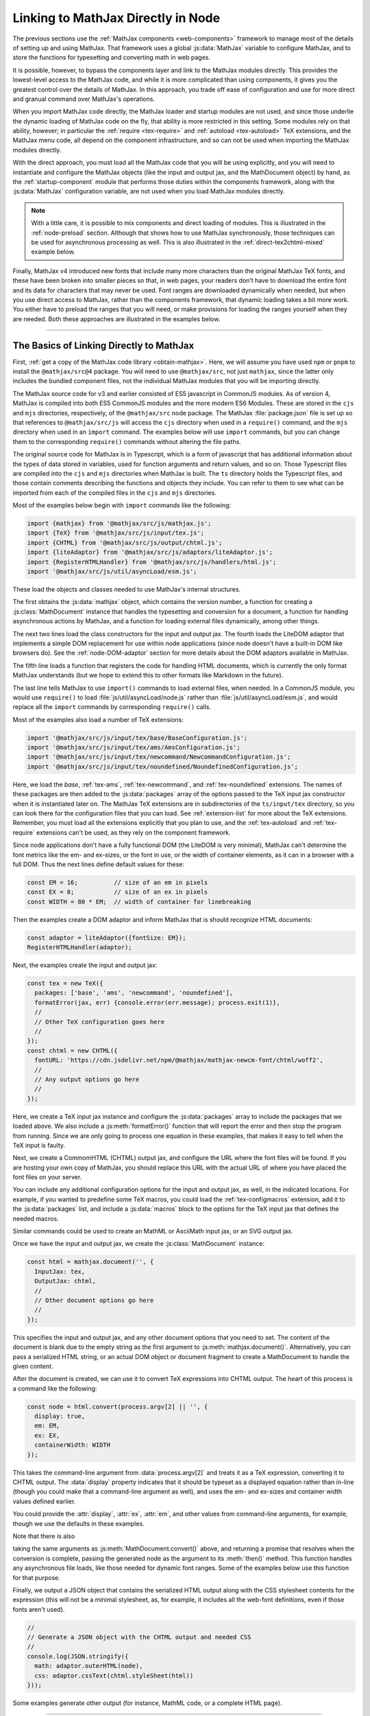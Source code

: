 .. _node-direct:

###################################
Linking to MathJax Directly in Node
###################################

The previous sections use the :ref:`MathJax components
<web-components>` framework to manage most of the details of setting
up and using MathJax.  That framework uses a global :js:data:`MathJax`
variable to configure MathJax, and to store the functions for
typesetting and converting math in web pages.

It is possible, however, to bypass the components layer and link to
the MathJax modules directly.  This provides the lowest-level access
to the MathJax code, and while it is more complicated than using
components, it gives you the greatest control over the details of
MathJax.  In this approach, you trade off ease of configuration and
use for more direct and granual command over MathJax's operations.

When you import MathJax code directly, the MathJax loader and startup
modules are not used, and since those underlie the dynamic loading of
MathJax code on the fly, that ability is more restricted in this
setting.  Some modules rely on that ability, however; in particular the
:ref:`require <tex-require>` and :ref:`autoload <tex-autoload>` TeX
extensions, and the MathJax menu code, all depend on the component
infrastructure, and so can not be used when importing the MathJax
modules directly.

With the direct approach, you must load all the MathJax code that you
will be using explicitly, and you will need to instantiate and
configure the MathJax objects (like the input and output jax, and the
MathDocument object) by hand, as the :ref:`startup-component` module
that performs those duties within the components framework, along with
the :js:data:`MathJax` configuration variable, are not used when
you load MathJax modules directly.

.. note::

   With a little care, it is possible to mix components and direct
   loading of modules.  This is illustrated in the :ref:`node-preload`
   section.  Although that shows how to use MathJax synchronously,
   those techniques can be used for asynchronous processing as well.
   This is also illustrated in the :ref:`direct-tex2chtml-mixed`
   example below.

Finally, MathJax v4 introduced new fonts that include many more
characters than the original MathJax TeX fonts, and these have been
broken into smaller pieces so that, in web pages, your readers don’t
have to download the entire font and its data for characters that may
never be used.  Font ranges are downloaded dynamically when needed,
but when you use direct access to MathJax, rather than the components
framework, that dynamic loading takes a bit more work.  You either
have to preload the ranges that you will need, or make provisions for
loading the ranges yourself when they are needed.  Both these
approaches are illustrated in the examples below.


-----

.. _direct-basics:

The Basics of Linking Directly to MathJax
=========================================

First, :ref:`get a copy of the MathJax code library <obtain-mathjax>`.
Here, we will assume you have used ``npm`` or ``pnpm`` to install the
``@mathjax/src@4`` package.  You will need to use ``@mathjax/src``,
not just ``mathjax``, since the latter only includes the bundled
component files, not the individual MathJax modules that you will be
importing directly.

The MathJax source code for v3 and earlier consisted of ES5 javascript
in CommonJS modules.  As of version 4, MathJax is compiled into both
ES5 CommonJS modules and the more modern ES6 Modules.  These are
stored in the ``cjs`` and ``mjs`` directories, respectively, of the
``@mathjax/src`` node package.  The MathJax :file:`package.json` file
is set up so that references to ``@mathjax/src/js`` will access the
``cjs`` directory when used in a ``require()`` command, and the
``mjs`` directory when used in an ``import`` command.  The examples
below will use ``import`` commands, but you can change them to the
corresponding ``require()`` commands without altering the file paths.

The original source code for MathJax is in Typescript, which is a form
of javascript that has additional information about the types of data
stored in variables, used for function arguments and return values,
and so on.  Those Typescript files are compiled into the ``cjs`` and
``mjs`` directories when MathJax is built.  The ``ts`` directory holds
the Typescript files, and those contain comments describing the
functions and objects they include.  You can refer to them to see
what can be imported from each of the compiled files in the ``cjs``
and ``mjs`` directories.

Most of the examples below begin with ``import`` commands like the
following:

.. code-block:: javascript

   import {mathjax} from '@mathjax/src/js/mathjax.js';
   import {TeX} from '@mathjax/src/js/input/tex.js';
   import {CHTML} from '@mathjax/src/js/output/chtml.js';
   import {liteAdaptor} from '@mathjax/src/js/adaptors/liteAdaptor.js';
   import {RegisterHTMLHandler} from '@mathjax/src/js/handlers/html.js';
   import '@mathjax/src/js/util/asyncLoad/esm.js';

These load the objects and classes needed to use MathJax's internal
structures.

The first obtains the :js:data:`mathjax` object, which
contains the version number, a function for creating a
:js:class:`MathDocument` instance that handles the typesetting and
conversion for a document, a function for handling asynchronous
actions by MathJax, and a function for loading external files
dynamically, among other things.

The next two lines load the class constructors for the input and
output jax. The fourth loads the LiteDOM adaptor that implements a
simple DOM replacement for use within node applications (since node
doesn't have a built-in DOM like browsers do).  See the
:ref:`node-DOM-adaptor` section for more details about the DOM
adaptors available in MathJax.

The fifth line loads a function that registers the code for handling
HTML documents, which is currently the only format MathJax understands
(but we hope to extend this to other formats like Markdown in the
future).

The last line tells MathJax to use ``import()`` commands to load
external files, when needed.  In a CommonJS module, you would use
``require()`` to load :file:`js/util/asyncLoad/node.js` rather than
:file:`js/util/asyncLoad/esm.js`, and would replace all the ``import``
commands by corresponding ``require()`` calls.

Most of the examples also load a number of TeX extensions:

.. code-block:: javascript

   import '@mathjax/src/js/input/tex/base/BaseConfiguration.js';
   import '@mathjax/src/js/input/tex/ams/AmsConfiguration.js';
   import '@mathjax/src/js/input/tex/newcommand/NewcommandConfiguration.js';
   import '@mathjax/src/js/input/tex/noundefined/NoundefinedConfiguration.js';

Here, we load the `base`, :ref:`tex-ams`, :ref:`tex-newcommand`, and
:ref:`tex-noundefined` extensions.  The names of these packages are
then added to the :js:data:`packages` array of the options passed to
the TeX input jax constructor when it is instantiated later on.  The
MathJax TeX extensions are in subdirectories of the ``ts/input/tex``
directory, so you can look there for the configuration files that you
can load.  See :ref:`extension-list` for more about the TeX
extensions.  Remember, you must load all the extensions explicitly
that you plan to use, and the :ref:`tex-autoload` and
:ref:`tex-require` extensions can't be used, as they rely on the
component framework.

Since node applications don't have a fully functional DOM (the LiteDOM
is very minimal), MathJax can't determine the font metrics like the
em- and ex-sizes, or the font in use, or the width of container
elements, as it can in a browser with a full DOM.  Thus the next lines
define default values for these:

.. code-block:: javascript

   const EM = 16;          // size of an em in pixels
   const EX = 8;           // size of an ex in pixels
   const WIDTH = 80 * EM;  // width of container for linebreaking

Then the examples create a DOM adaptor and inform MathJax that is
should recognize HTML documents:

.. code-block:: javascript

   const adaptor = liteAdaptor({fontSize: EM});
   RegisterHTMLHandler(adaptor);

Next, the examples create the input and output jax:

.. code-block:: javascript

   const tex = new TeX({
     packages: ['base', 'ams', 'newcommand', 'noundefined'],
     formatError(jax, err) {console.error(err.message); process.exit(1)},
     //
     // Other TeX configuration goes here
     //
   });
   const chtml = new CHTML({
     fontURL: 'https://cdn.jsdelivr.net/npm/@mathjax/mathjax-newcm-font/chtml/woff2',
     //
     // Any output options go here
     //
   });

Here, we create a TeX input jax instance and configure the
:js:data:`packages` array to include the packages that we loaded
above.  We also include a :js:meth:`formatError()` function that will
report the error and then stop the program from running.  Since we are
only going to process one equation in these examples, that makes it
easy to tell when the TeX input is faulty.

Next, we create a CommomHTML (CHTML) output jax, and configure the URL
where the font files will be found.  If you are hosting your own copy
of MathJax, you should replace this URL with the actual URL of where
you have placed the font files on your server.

You can include any additional configuration options for the input and
output jax, as well, in the indicated locations.  For example, if you
wanted to predefine some TeX macros, you could load the
:ref:`tex-configmacros` extension, add it to the :js:data:`packages`
list, and include a :js:data:`macros` block to the options for the TeX
input jax that defines the needed macros.

Similar commands could be used to create an MathML or AsciiMath input
jax, or an SVG output jax.

Once we have the input and output jax, we create the
:js:class:`MathDocument` instance:

.. code-block:: javascript

   const html = mathjax.document('', {
     InputJax: tex,
     OutputJax: chtml,
     //
     // Other document options go here
     //
   });

This specifies the input and output jax, and any other document
options that you need to set.  The content of the document is blank
due to the empty string as the first argument to
:js:meth:`mathjax.document()`.  Alternatively, you can pass a
serialized HTML string, or an actual DOM object or document fragment
to create a MathDocument to handle the given content.

After the document is created, we can use it to convert TeX
expressions into CHTML output.  The heart of this process is a command
like the following:

.. code-block:: javascript

   const node = html.convert(process.argv[2] || '', {
     display: true,
     em: EM,
     ex: EX,
     containerWidth: WIDTH
   });

This takes the command-line argument from :data:`process.argv[2]`
and treats it as a TeX expression, converting it to CHTML output.
The :data:`display` property indicates that it should be typeset as a
displayed equation rather than in-line (though you could make that a
command-line argument as well), and uses the em- and ex-sizes and
container width values defined earlier.  

.. js:method:: MathDocument.convert(math, [options])

   :param string math:  The TeX, MathML, or AsciiMath expression to be
                        converted.
   :param OptionList options:  The options for the conversion.  These can include:

      * **format**: the format of the input being passed (``'TeX'``,
        ``'MathML'``, or ``'AsciiMath'``).  The default is the name of
        the first input jax of the MathDocument.

      * **display**: Whether this should be typeset in display style
        or in-line style. The default is ``true``.  For MathML input,
        this option is ignored, as the ``<math>`` tag's
        :attr:`display` attribute is used to specify the display style.

      * **end**: The process state at which the conversion should end.
        The default is :data:`STATE.LAST`, meaning all render actions
        should be performed.  The initial list of states is in the
        :file:`ts/core/Mathitem.ts` file, though other files can
        augment that list.

      * **em**: The em-size of the surrounding font in pixels.  The default is 16.

      * **ex**: The ex-size of the surrounding font in pixels.  The default is 8.

      * **containerWidth**: The width of the surrounding container
        element in pixels.  The default is ``null``, meaning we
        consider the container to be infinitely wide.

      * **scale**: The scaling factor to be applied to the output.  The default is 1.

      * **family**: The name of the surrounding font (for when
        ``mtext`` or ``merror`` use the surrounding font).  The
        default is an empty string.

   :returns: The DOM node containing the typeset version of the mathematics.

You could provide the :attr:`display`, :attr:`ex`, :attr:`em`, and
other values from command-line arguments, for example, though we use
the defaults in these examples.

Note that there is also

.. js:method:: MathDocument.convertPromise(math, [options])

taking the same arguments as :js:meth:`MathDocument.convert()` above,
and returning a promise that resolves when the conversion is complete,
passing the generated node as the argument to its :meth:`then()`
method.  This function handles any asynchronous file loads, like those
needed for dynamic font ranges.  Some of the examples below use this
function for that purpose.

Finally, we output a JSON object that contains the serialized HTML
output along with the CSS stylesheet contents for the expression (this
will not be a minimal stylesheet, as, for example, it includes all the
web-font definitions, even if those fonts aren't used).

.. code-block:: javascript

   //
   // Generate a JSON object with the CHTML output and needed CSS
   //
   console.log(JSON.stringify({
     math: adaptor.outerHTML(node),
     css: adaptor.cssText(chtml.styleSheet(html))
   }));

Some examples generate other output (for instance, MathML code, or a complete HTML page).

-----

The Examples
============

In the examples below, the highlighted lines are the ones that differ
from the explanations above, or from previous examples.

* :ref:`direct-tex2mml`
* :ref:`direct-tex2chtml`

  * :ref:`direct-text2chtml-remove`
  * :ref:`direct-text2chtml-promise`
  * :ref:`direct-tex2chtml-font`

* :ref:`direct-tex2chtml-mixed`
* :ref:`direct-tex2speech`
* :ref:`direct-tex2svg-page`

-----

.. _direct-tex2mml:

Converting TeX to MathML
========================

This example combines the ideas from the previous sections into a
complete example.  In this case, it converts a LaTeX expression into a
corresponding MathML one.

.. code-block:: javascript
   :linenos:
   :emphasize-lines: 8, 9, 49-53, 63, 66-69
   :caption: tex2mml.mjs

   //
   //  Load the modules needed for MathJax
   //
   import {mathjax} from '@mathjax/src/js/mathjax.js';
   import {TeX} from '@mathjax/src/js/input/tex.js';
   import {liteAdaptor} from '@mathjax/src/js/adaptors/liteAdaptor.js';
   import {RegisterHTMLHandler} from '@mathjax/src/js/handlers/html.js';
   import {SerializedMmlVisitor} from '@mathjax/src/js/core/MmlTree/SerializedMmlVisitor.js';
   import {STATE} from '@mathjax/src/js/core/MathItem.js';

   //
   // Import the needed TeX packages
   //
   import '@mathjax/src/js/input/tex/base/BaseConfiguration.js';
   import '@mathjax/src/js/input/tex/ams/AmsConfiguration.js';
   import '@mathjax/src/js/input/tex/newcommand/NewcommandConfiguration.js';
   import '@mathjax/src/js/input/tex/noundefined/NoundefinedConfiguration.js';

   //
   // The em and ex sizes and container width to use during the conversion
   //
   const EM = 16;          // size of an em in pixels
   const EX = 8;           // size of an ex in pixels
   const WIDTH = 80 * EM;  // width of container for linebreaking

   //
   // Create DOM adaptor and register it for HTML documents
   //
   const adaptor = liteAdaptor({fontSize: EM});
   RegisterHTMLHandler(adaptor);

   //
   // Create input jax and a (blank) document using it
   //
   const tex = new TeX({
     packages: ['base', 'ams', 'newcommand', 'noundefined'],
     formatError(jax, err) {console.error(err.message); process.exit(1)},
     //
     // Other TeX configuration goes here
     //
   });
   const html = mathjax.document('', {
     InputJax: tex,
     //
     // Other document options go here
     //
   });

   //
   //  Create a MathML serializer
   //
   const visitor = new SerializedMmlVisitor();
   const toMathML = (node => visitor.visitTree(node, html));

   //
   // Convert the math from the command line
   //
   const mml = html.convert(process.argv[2] || '', {
     display: true,
     em: EM,
     ex: EX,
     containerWidth: WIDTH,
     end: STATE.CONVERT         // stop after conversion to MathML
   });

   //
   // Output the resulting MathML
   //
   console.log(toMathML(mml));

Here, line 9 loads the :js:data:`STATE` variable that is used in line
63 to stop the conversion process after the LaTeX is compiled into the
internal MathML format.

Lines 49 through 53 create a MathML serializer using the
:js:class:`SerializedMmlVisitor` loaded in line 8.  This is used in
line 69 to convert the internal MathML to a string form for output.

Running this command as

.. code-block:: shell

   node tex2mml.mjs '\sqrt{1-x^2}'

produces

.. code-block:: xml

   <math xmlns="http://www.w3.org/1998/Math/MathML" data-latex="\sqrt{1-x^2}" display="block">
     <msqrt data-latex="\sqrt{1-x^2}">
       <mn data-latex="1">1</mn>
       <mo data-latex="-">&#x2212;</mo>
       <msup data-latex="x^2">
         <mi data-latex="x">x</mi>
         <mn data-latex="2">2</mn>
       </msup>
     </msqrt>
   </math>

Note that the MathML includes :attr:`data-latex` attributes indicating
the LaTeX that produced each node.  If you don't want those
attributes, you can add

.. code-block:: javascript
   :linenos:
   :lineno-start: 66

   //
   // Remove data-latex and data-latex-item attributes, if any.
   //
   mml.walkTree((node) => {
     const attributes = node.attributes;
     attributes.unset('data-latex');
     attributes.unset('data-latex-item');
   });

at line 66 just before the final output is produced.  With this
change, the output above becomes

.. code-block:: xml

   <math xmlns="http://www.w3.org/1998/Math/MathML" display="block">
     <msqrt>
       <mn>1</mn>
       <mo>&#x2212;</mo>
       <msup>
         <mi>x</mi>
         <mn>2</mn>
       </msup>
     </msqrt>
   </math>


-----

.. _direct-tex2chtml:

Converting TeX to CHTML
=======================

This example puts together all the code blocks from
:ref:`direct-basics` section in order to give an illustration of the
complete process.  The only new lines are 56 through 59, which cause
all the font data to be loaded before the conversion is performed,
thus avoiding the need to have to handle dynamically loaded font
ranges.

.. code-block:: javascript
   :linenos:
   :emphasize-lines: 56-59
   :caption: tex2chtml.mjs

   //
   //  Load the modules needed for MathJax
   //
   import {mathjax} from '@mathjax/src/js/mathjax.js';
   import {TeX} from '@mathjax/src/js/input/tex.js';
   import {CHTML} from '@mathjax/src/js/output/chtml.js';
   import {liteAdaptor} from '@mathjax/src/js/adaptors/liteAdaptor.js';
   import {RegisterHTMLHandler} from '@mathjax/src/js/handlers/html.js';
   import '@mathjax/src/js/util/asyncLoad/esm.js';

   //
   // Import the needed TeX packages
   //
   import '@mathjax/src/js/input/tex/base/BaseConfiguration.js';
   import '@mathjax/src/js/input/tex/ams/AmsConfiguration.js';
   import '@mathjax/src/js/input/tex/newcommand/NewcommandConfiguration.js';
   import '@mathjax/src/js/input/tex/noundefined/NoundefinedConfiguration.js';

   //
   // The em and ex sizes and container width to use during the conversion
   //
   const EM = 16;          // size of an em in pixels
   const EX = 8;           // size of an ex in pixels
   const WIDTH = 80 * EM;  // width of container for linebreaking

   //
   //  Create DOM adaptor and register it for HTML documents
   //
   const adaptor = liteAdaptor({fontSize: EM});
   RegisterHTMLHandler(adaptor);

   //
   //  Create input and output jax and a (blank) document using them
   //
   const tex = new TeX({
     packages: ['base', 'ams', 'newcommand', 'noundefined'],
     formatError(jax, err) {console.error(err.message); process.exit(1)},
     //
     // Other TeX configuration goes here
     //
   });
   const chtml = new CHTML({
     fontURL: 'https://cdn.jsdelivr.net/npm/@mathjax/mathjax-newcm-font/chtml/woff2',
     //
     // Any output options go here
     //
   });
   const html = mathjax.document('', {
     InputJax: tex,
     OutputJax: chtml,
     //
     // Other document options go here
     //
   });

   //
   // Load all the font data
   //
   await chtml.font.loadDynamicFiles();

   //
   // Typeset the math from the command line
   //
   const node = html.convert(process.argv[2] || '', {
     display: true,
     em: EM,
     ex: EX,
     containerWidth: WIDTH
   });

   //
   // Generate a JSON object with the CHTML output and needed CSS
   //
   console.log(JSON.stringify({
     math: adaptor.outerHTML(node),
     css: adaptor.cssText(chtml.styleSheet(html))
   }));


.. _direct-text2chtml-remove:

Removing LaTeX Attributes from CHTML
------------------------------------

In the :ref:`tex2mml <direct-tex2mml>` example above, we saw that the
internal MathML contains :attr:`data-latex` attributes that indicate
the LaTeX commands that produce each MathML node.  Those attributes
are retained in the CHTML output.  If you want to remove them, we can
use a similar idea to the one above, but since we don't have direct
access to the MathML representation in this case, we need to hook into
the MathJax rendering pipeline in order to remove the attributes before
the CHTML output is created.  That can be done by configuring a
:js:data:`renderAction` in the document options when the :data:`html`
document is created.  This is illustrated below, with changes from the
previous example highlighted.

.. code-block:: javascript
   :linenos:
   :emphasize-lines: 46-58
   :caption: tex2chtml-remove.mjs

   //
   //  Load the modules needed for MathJax
   //
   import {mathjax} from '@mathjax/src/js/mathjax.js';
   import {TeX} from '@mathjax/src/js/input/tex.js';
   import {CHTML} from '@mathjax/src/js/output/chtml.js';
   import {liteAdaptor} from '@mathjax/src/js/adaptors/liteAdaptor.js';
   import {RegisterHTMLHandler} from '@mathjax/src/js/handlers/html.js';
   import {STATE} from '@mathjax/src/js/core/MathItem.js';
   import '@mathjax/src/js/util/asyncLoad/esm.js';

   //
   // Import the needed TeX packages
   //
   import '@mathjax/src/js/input/tex/base/BaseConfiguration.js';
   import '@mathjax/src/js/input/tex/ams/AmsConfiguration.js';
   import '@mathjax/src/js/input/tex/newcommand/NewcommandConfiguration.js';
   import '@mathjax/src/js/input/tex/noundefined/NoundefinedConfiguration.js';

   //
   // The em and ex sizes and container width to use during the conversion
   //
   const EM = 16;          // size of an em in pixels
   const EX = 8;           // size of an ex in pixels
   const WIDTH = 80 * EM;  // width of container for linebreaking

   //
   //  Create DOM adaptor and register it for HTML documents
   //
   const adaptor = liteAdaptor({fontSize: EM});
   RegisterHTMLHandler(adaptor);

   //
   //  Create input and output jax and a (blank) document using them
   //
   const tex = new TeX({
     packages: ['base', 'ams', 'newcommand', 'noundefined'],
     formatError(jax, err) {console.error(err.message); process.exit(1)},
   });
   const chtml = new CHTML({
     fontURL: 'https://cdn.jsdelivr.net/npm/@mathjax/mathjax-newcm-font/chtml/woff2',
   });
   const html = mathjax.document('', {
     InputJax: tex,
     OutputJax: chtml,
     renderActions: {
       removeLatex: [
         STATE.CONVERT + 1,
         () => {},
         (math, doc) => {
           math.root.walkTree(node => {
             const attributes = node.attributes;
             attributes.unset('data-latex');
             attributes.unset('data-latex-item');
           });
         }
       ]
     },
   });

   //
   // Load all the font data
   //
   await chtml.font.loadDynamicFiles();

   //
   // Typeset the math from the command line
   //
   const node = html.convert(process.argv[2] || '', {
     display: true,
     em: EM,
     ex: EX,
     containerWidth: WIDTH
   });

   //
   // Generate a JSON object with the CHTML output and needed CSS
   //
   console.log(JSON.stringify({
     math: adaptor.outerHTML(node),
     css: adaptor.cssText(chtml.styleSheet(html))
   }));

Here, lines 46 through 58 define a render action called
``removeLatex`` that occurs right after the conversion to MathML
(indicated by the ``STATE.CONVERT + 1``), and that performs the
tree-walking on :data:`math.root`, which is the internal MathML
representation of the expression.  Since we are only calling
:meth:`html.convert()` rather than rendering an entire page with
:meth:`html.render()`, we don't need to provide a document-level
function for this action, and so use ``() => {}`` for that.

.. _direct-text2chtml-promise:

Loading Font Ranges Dynamically
-------------------------------

In these past two examples, we used
:meth:`chtml.font.loadDynamciFiles()` to load all the font data, so
that dynamic loading would not need to occur during the conversion
process.  The font data in MathJax version 4 is much more extensive
than in v3, due to the more expansive character coverage of the v4
fonts, so loading *all* the data can be time-consuming, especially
when most of the data will never be used.

Instead, we can let MathJax load the data as needed.  Because loading
the data is asynchronous, this requires that we handle the
asynchronous nature of those file loads during the conversion process.
This is done via the :js:func:`MathDocument.convertPromise()`
function, which returns a promise that is resolved when the conversion
process completes, after handlign any asynchronous font file loading.
The example below shows how to accomplish that.

.. code-block:: javascript
   :linenos:
   :emphasize-lines: 37, 50, 55, 63
   :caption: tex2chtml-promise.mjs

   //
   //  Load the modules needed for MathJax
   //
   import {mathjax} from '@mathjax/src/js/mathjax.js';
   import {TeX} from '@mathjax/src/js/input/tex.js';
   import {CHTML} from '@mathjax/src/js/output/chtml.js';
   import {liteAdaptor} from '@mathjax/src/js/adaptors/liteAdaptor.js';
   import {RegisterHTMLHandler} from '@mathjax/src/js/handlers/html.js';
   import '@mathjax/src/js/util/asyncLoad/esm.js';

   //
   // Import the needed TeX packages
   //
   import '@mathjax/src/js/input/tex/base/BaseConfiguration.js';
   import '@mathjax/src/js/input/tex/ams/AmsConfiguration.js';
   import '@mathjax/src/js/input/tex/newcommand/NewcommandConfiguration.js';
   import '@mathjax/src/js/input/tex/noundefined/NoundefinedConfiguration.js';

   //
   // The em and ex sizes and container width to use during the conversion
   //
   const EM = 16;          // size of an em in pixels
   const EX = 8;           // size of an ex in pixels
   const WIDTH = 80 * EM;  // width of container for linebreaking

   //
   //  Create DOM adaptor and register it for HTML documents
   //
   const adaptor = liteAdaptor({fontSize: EM});
   RegisterHTMLHandler(adaptor);

   //
   // Create input and output jax and a (blank) document using them
   //
   const tex = new TeX({
     packages: ['base', 'ams', 'newcommand', 'noundefined'],
     formatError(jax, err) {throw err},
   });
   const chtml = new CHTML({
     fontURL: 'https://cdn.jsdelivr.net/npm/@mathjax/mathjax-newcm-font/chtml/woff2',
   });
   const html = mathjax.document('', {
     InputJax: tex,
     OutputJax: chtml,
   });

   //
   // Typeset the math from the command line
   //
   html.convertPromise(process.argv[2] || '', {
     display: true,
     em: EM,
     ex: EX,
     containerWidth: WIDTH
   }).then((node) => {
     //
     // Generate a JSON object with the CHTML output and needed CSS
     //
     console.log(JSON.stringify({
       math: adaptor.outerHTML(node),
       css: adaptor.cssText(chtml.styleSheet(html))
     }));
   }).catch((err) => console.error(err.message));

Here, we remove the :meth:`chtml.font.loadDynamicFiles()` call, and
replace :meth:`html.convert()` by :meth:`html.convertPromise()`, so
that if a font file needs to be loaded, that will be properly handled,
putting the rest of the code in its :meth:`then()` call.  Without
this, the :meth:`html.convert()` call could throw a :ref:`MathJax
retry <retry-error>` error; it is the :meth:`html.convertPromise()`
function that traps and processes those errors as part of the handling
of asynchronous file loads.

The other change is that the :meth:`formatError()` function now throws
the error it receives, which is then trapped by the :meth:`catch()`
call following the :meth:`html.convertPromise()` function and reported
there.  One could have used the original :meth:`formatError()`, but
this shows another approach to handling TeX errors.


.. _direct-tex2chtml-font:

Specifying The Font to Use
--------------------------

The examples so far, other than the first one, have all used the
default font, which is ``mathjax-newcm``, based on the New Computer
Modern font.  MathJax v4 provides a number of other fonts, however
(see the :ref:`font-support` section for details), and you can use any
of these to replace the default font.

In the example below, we use the ``mathjax-fira`` font, which is a
sans-serif font.  First, install the font using

.. code-block:: shell

   pnpm install @mathjax/mathjax-fira-font

(or use ``npm`` instead of ``pnpm``), and then modify the previous
example as indicated in the highlighted lines below.

.. code-block:: javascript
   :linenos:
   :emphasize-lines: 19-22, 45, 46
   :caption: tex2chtml-font.mjs

   //
   //  Load the modules needed for MathJax
   //
   import {mathjax} from '@mathjax/src/js/mathjax.js';
   import {TeX} from '@mathjax/src/js/input/tex.js';
   import {CHTML} from '@mathjax/src/js/output/chtml.js';
   import {liteAdaptor} from '@mathjax/src/js/adaptors/liteAdaptor.js';
   import {RegisterHTMLHandler} from '@mathjax/src/js/handlers/html.js';
   import '@mathjax/src/js/util/asyncLoad/esm.js';

   //
   // Import the needed TeX packages
   //
   import '@mathjax/src/js/input/tex/base/BaseConfiguration.js';
   import '@mathjax/src/js/input/tex/ams/AmsConfiguration.js';
   import '@mathjax/src/js/input/tex/newcommand/NewcommandConfiguration.js';
   import '@mathjax/src/js/input/tex/noundefined/NoundefinedConfiguration.js';

   //
   // Import the desired font
   //
   import {MathJaxFiraFont} from '@mathjax/mathjax-fira-font/js/chtml.js';

   //
   // The em and ex sizes and container width to use during the conversion
   //
   const EM = 16;          // size of an em in pixels
   const EX = 8;           // size of an ex in pixels
   const WIDTH = 80 * EM;  // width of container for linebreaking

   //
   //  Create DOM adaptor and register it for HTML documents
   //
   const adaptor = liteAdaptor({fontSize: EM});
   RegisterHTMLHandler(adaptor);

   //
   //  Create input and output jax and a (blank) document using them
   //
   const tex = new TeX({
     packages: ['base', 'ams', 'newcommand', 'noundefined'],
     formatError(jax, err) {throw err},
   });
   const chtml = new CHTML({
     fontData: MathJaxFiraFont,
     fontURL: 'https://cdn.jsdelivr.net/npm/@mathjax/mathjax-fira-font/chtml/woff2',
   });
   const html = mathjax.document('', {
     InputJax: tex,
     OutputJax: chtml,
   });

   //
   // Typeset the math from the command line
   //
   html.convertPromise(process.argv[2] || '', {
     display: true,
     em: EM,
     ex: EX,
     containerWidth: WIDTH
   }).then((node) => {
     //
     // Generate a JSON object with the CHTML output and needed CSS
     //
     console.log(JSON.stringify({
       math: adaptor.outerHTML(node),
       css: adaptor.cssText(chtml.styleSheet(html))
     }));
   }).catch((err) => console.error(err.message));

Here, line 22 imports the Fira font class, which is passed to the
CHTML output jax at line 45.  Line 46 now needs to point to the
``mathjax-fira-font`` directory on the CDN.

The earlier examples could be modified in a similar way, as well.

-----

.. _direct-tex2chtml-mixed:

Mixing Components and Direct Linking
====================================

One of the drawbacks to using direct loading of MathJax modules is
that you don't have the MathJax component framework to work with,
which means you can't use ``\require{}`` or autoloaded TeX components,
for example.  It is possible to use both together, however, by
importing the needed component definitions.  This is done in the
:ref:`node-preload` section to show how to handle synchronous
typesetting, but this technique also can be used more generally with
the promise-based commands, as illustrated in the example below.

.. code-block:: javascript
   :linenos:
   :emphasize-lines: 10-18, 20-28, 37-41, 54, 57, 58, 64
   :caption: tex2chtml-mixed.mjs

   //
   //  Load the modules needed for MathJax
   //
   import {mathjax} from '@mathjax/src/js/mathjax.js';
   import {TeX} from '@mathjax/src/js/input/tex.js';
   import {CHTML} from '@mathjax/src/js/output/chtml.js';
   import {liteAdaptor} from '@mathjax/src/js/adaptors/liteAdaptor.js';
   import {RegisterHTMLHandler} from '@mathjax/src/js/handlers/html.js';

   //
   // Load the component definitions
   //
   import {Loader} from '@mathjax/src/js/components/loader.js';
   import {Package} from '@mathjax/src/js/components/package.js';
   import '@mathjax/src/components/js/startup/init.js';
   import '@mathjax/src/components/js/core/lib/core.js';
   import '@mathjax/src/components/js/input/tex/tex.js';
   import '@mathjax/src/components/js/output/chtml/chtml.js';

   //
   // Record the pre-loaded component files
   //
   Loader.preLoaded(
     'loader', 'startup',
     'core',
     'input/tex',
     'output/chtml',
   );

   //
   // The em and ex sizes and container width to use during the conversion
   //
   const EM = 16;          // size of an em in pixels
   const EX = 8;           // size of an ex in pixels
   const WIDTH = 80 * EM;  // width of container for linebreaking

   //
   // Set up methods for loading dynamic files
   //
   MathJax.config.loader.require = (file) => import(file);
   mathjax.asyncLoad = (file) => import(Package.resolvePath(file));

   //
   //  Create DOM adaptor and register it for HTML documents
   //
   const adaptor = liteAdaptor({fontSize: EM});
   RegisterHTMLHandler(adaptor);

   //
   // Create input and output jax and a (blank) document using them
   //
   const tex = new TeX({
     formatError(jax, err) {throw err},
     ...(MathJax.config.tex || {})
   });
   const chtml = new CHTML({
     ...(MathJax.config.output || {}),
     ...(MathJax.config.chtml || {}),
     fontURL: 'https://cdn.jsdelivr.net/npm/@mathjax/mathjax-newcm-font/chtml/woff2',
   });
   const html = mathjax.document('', {
     InputJax: tex,
     OutputJax: chtml,
     ...(MathJax.config.options || {})
   });

   //
   // Typeset the math from the command line
   //
   html.convertPromise(process.argv[2] || '', {
     display: true,
     em: EM,
     ex: EX,
     containerWidth: WIDTH
   }).then((node) => {
     //
     // Generate a JSON object with the CHTML output and needed CSS
     //
     console.log(JSON.stringify({
       math: adaptor.outerHTML(node),
       css: adaptor.cssText(chtml.styleSheet(html))
     }));
   }).catch((err) => console.error(err.message));

Here, lines 10 through 18 load the component framework and definition
files.  The first two lines obtain the :js:class:`Loader` and
:js:class:`Package` class definitions, which are the heart of the
component framework.  The next line initializes the
:ref:`startup-component` component, which sets up some of the needed
component configuration.  The next line loads the core component
definition, and the final two lines load the input and output jax
component definitions for the ones we will be using.

Lines 20 through 28 register the pre-loaded components with the loader
so that it won't try to load them again.

Lines 37 through 41 define the methods needed for dynamic loading of
files.  The first tells MathJax to use ``import()`` to load files, and
the second tells MathJax to use ``Package.resolvePath()`` to process
file names before importing them.  That allows references like
``[tex]/cancel`` or ``[mathjax-fira]/chtml/dynamic/calligraphic`` to
be resolved to their full URLs before they are loaded.

Lines 54, 57, 58, and 64 incorporate the appropriate MathJax
configuration blocks into the options used for creating the input and
output jax and the math document.  The component files initialize some
of these values, and if the :file:`tex2chtml-mixed.mjs` file is
imported into another application, that would allow that application
to provide its own :js:data:`MathJax` configuration object, just like
in a web page, and its configuration would be incorporated into the
creation of the MathJax objects here.

Note that the ``import`` commands that loaded the TeX packages
(`base`, `ams`, `newcommand`, and `noundefined`) have been removed, as
the ``input/tex`` component loads those (and several others) itself.
Note also that the :js:data:`packages` array has been removed, as the
``input/tex`` component defines that itself, and already includes the
packages that it loads.

With these changes, the LaTeX being processed can now use
``\require``, and macros that autoload extensions will work as well.
So this gives you the best of both worlds: the convenience of MathJax
components, and the control of direct imports.

If you want to preload additional TeX packages, you can import them
and then push their names onto the :js:data:`tex.packages` array prior
to instantiating the TeX input jax.  For example

.. code-block:: javascript

   import '@mathjax/src/components/js/input/tex/extensions/mathtools/mathtools.js';
   import '@mathjax/src/components/js/input/tex/extensions/physics/physics.js';
   MathJax.config.tex.packages.push('mathtools', 'physics');
   Loader.preLoaded('[tex]/mathtools', '[tex]/physics');
   
could be added at line 19 in order to include the :ref:`tex-mathtools`
and :ref:`tex-physics` TeX packages.

-----

.. _direct-tex2speech:

Generating Speech Strings without Typesetting
=============================================

One of MathJax's most important features is the ability to generate
speech strings from mathematical notation.  MathJax uses the `Speech
Rule Engine <https://github.com/zorkow/speech-rule-engine>`_ (SRE) to
perform this function.

The example below is based on the :ref:`direct-tex2mml` code described
above, with the changes highlighted.

.. code-block:: javascript
   :linenos:
   :emphasize-lines: 11-15, 73-77, 79-82
   :caption: tex2speech.mjs

   //
   //  Load the modules needed for MathJax
   //
   import {mathjax} from '@mathjax/src/js/mathjax.js';
   import {TeX} from '@mathjax/src/js/input/tex.js';
   import {liteAdaptor} from '@mathjax/src/js/adaptors/liteAdaptor.js';
   import {RegisterHTMLHandler} from '@mathjax/src/js/handlers/html.js';
   import {SerializedMmlVisitor} from '@mathjax/src/js/core/MmlTree/SerializedMmlVisitor.js';
   import {STATE} from '@mathjax/src/js/core/MathItem.js';

   //
   // Import the speech-rule-engine
   //
   import '@mathjax/src/components/require.mjs';
   import {setupEngine, engineReady, toSpeech} from 'speech-rule-engine/js/common/system.js';

   //
   // Import the needed TeX packages
   //
   import '@mathjax/src/js/input/tex/base/BaseConfiguration.js';
   import '@mathjax/src/js/input/tex/ams/AmsConfiguration.js';
   import '@mathjax/src/js/input/tex/newcommand/NewcommandConfiguration.js';
   import '@mathjax/src/js/input/tex/noundefined/NoundefinedConfiguration.js';

   //
   // The em and ex sizes and container width to use during the conversion
   //
   const EM = 16;          // size of an em in pixels
   const EX = 8;           // size of an ex in pixels
   const WIDTH = 80 * EM;  // width of container for linebreaking

   //
   // Create DOM adaptor and register it for HTML documents
   //
   const adaptor = liteAdaptor({fontSize: EM});
   RegisterHTMLHandler(adaptor);

   //
   // Create input jax and a (blank) document using it
   //
   const tex = new TeX({
     packages: ['base', 'ams', 'newcommand', 'noundefined'],
     formatError(jax, err) {console.error(err.message); process.exit(1)},
     //
     // Other TeX configuration goes here
     //
   });
   const html = mathjax.document('', {
     InputJax: tex,
     //
     // Other document options go here
     //
   });

   //
   //  Create a MathML serializer
   //
   const visitor = new SerializedMmlVisitor();
   const toMathML = (node => visitor.visitTree(node, html));

   //
   // Convert the math from the command line
   //
   const mml = html.convert(process.argv[2] || '', {
     display: true,
     em: EM,
     ex: EX,
     containerWidth: WIDTH,
     end: STATE.CONVERT         // stop after conversion to MathML
   });

   //
   // Set up the speech engine to use English
   //
   const locale = process.argv[3] || 'en';
   const modality = locale === 'nemeth' || locale === 'euro' ? 'braille' : 'speech';
   await setupEngine({locale, modality}).then(() => engineReady());

   //
   // Produce the speech for the converted MathML
   //
   console.log(toSpeech(toMathML(mml)));

Here, line 15 loads the functions needed for speech generation.
Because SRE uses ``require()`` to load its dependencies when used from
node, line 14 makes that available before loading SRE.

Line 75 gets the locale (i.e., the language) to use for the speech,
and line 76 determines whether we are generating speech or Braille
strings.  Line 77 sets up SRE for the proper locale and modality, and
waits for the needed files to be loaded.

Finally, line 82 uses the :func:`toSpeech()` function from SRE to
convert the MathML generated from the TeX into the needed speech or
Braille string.

When this node application is run from the command line, the first
command line argument is the LaTeX string to convert, while the output
is the corresponding speech string.  For example,

.. code-block:: shell

   node tex2speech.mjs '\frac{a}{b}'

would generate the phrase

.. code-block::

   StartFraction a Over b EndFraction

SRE can generate speech in several languages; here, the default
language is English, but the second command-line argument can be used
to specify a different language locale.  For example,

.. code-block:: shell

   node tex2speech.mjs '\frac{a}{b}' de

would generate the German phrase

.. code-block::

   Anfang Bruch a durch b Ende Bruch

while

.. code-block:: shell

   node tex2speech.mjs '\frac{a}{b}' nemeth

would generate the Braille code

.. code-block::

   ⠹⠁⠌⠃⠼

The available locales can be found in the :file:`bundle/sre/mathmaps`
directory.

There are several different speech rulesets that SRE can use,
including `clearspeak`, `mathspeak`, and `chromvox` rules.  You can
add a :data:`domain` option to the list passed to
:func:`setupEngine()` in order to specify which of these rulesets to
use.  The default is `mathspeak`.


-----

.. _direct-tex2svg-page:

Pre-processing a Complete Page
==============================

All of the previous examples convert a single mathematical expression
at a time, but you may wish to preprocess an entire web page, rather
than individual expressions.  In that case, you would load the page's
text and use that when creating the math document, and then call
:meth:`html.renderPromise()` rather than :meth:`html.convertPromise()`.

This is illustrated with the example below, this time using SVG output
rather than CHTML output.

.. code-block:: javascript
   :linenos:
   :emphasize-lines: 1, 8, 32-36, 43, 48-54, 57, 63-66, 68-75, 77-81
   :caption: tex2svg-page.mjs

   import fs from 'fs';

   //
   //  Load the modules needed for MathJax
   //
   import {mathjax} from '@mathjax/src/js/mathjax.js';
   import {TeX} from '@mathjax/src/js/input/tex.js';
   import {SVG} from '@mathjax/src/js/output/svg.js';
   import {liteAdaptor} from '@mathjax/src/js/adaptors/liteAdaptor.js';
   import {RegisterHTMLHandler} from '@mathjax/src/js/handlers/html.js';
   import '@mathjax/src/js/util/asyncLoad/esm.js';

   //
   // Import the needed TeX packages
   //
   import '@mathjax/src/js/input/tex/base/BaseConfiguration.js';
   import '@mathjax/src/js/input/tex/ams/AmsConfiguration.js';
   import '@mathjax/src/js/input/tex/newcommand/NewcommandConfiguration.js';
   import '@mathjax/src/js/input/tex/noundefined/NoundefinedConfiguration.js';

   //
   // The em and ex sizes to use during the conversion
   //
   const EM = 16;          // size of an em in pixels
   const EX = 8;           // size of an ex in pixels

   //
   //  Create DOM adaptor and register it for HTML documents
   //
   const adaptor = liteAdaptor({fontSize: EM});
   RegisterHTMLHandler(adaptor);

   //
   //  Read the HTML file
   //
   const htmlfile = fs.readFileSync(process.argv[2] || 0, 'utf8');

   //
   //  Create input and output jax and a document using them on the HTML file
   //
   const tex = new TeX({
     packages: ['base', 'ams', 'newcommand', 'noundefined'],
     formatError(jax, err) {console.error(err.message); return jax.formatError(err)},
     //
     // Other TeX configuration goes here
     //
   });
   const svg = new SVG({
     fontCache: 'global',
     exFactor: EX / EM,
     //
     // Any output options go here
     //
   });
   const html = mathjax.document(htmlfile, {
     InputJax: tex,
     OutputJax: svg,
     //
     // Other document options go here
     //
   });

   //
   // Wait for the typesetting to finish
   //
   await html.renderPromise();

   //
   // If no math was found on the page, remove the stylesheet and font cache (if any)
   //
   if (Array.from(html.math).length === 0) {
     adaptor.remove(svg.svgStyles);
     const cache = adaptor.elementById(adaptor.body(html.document), 'MJX-SVG-global-cache');
     if (cache) adaptor.remove(cache);
   }

   //
   // Output the resulting HTML
   //
   console.log(adaptor.doctype(html.document));
   console.log(adaptor.outerHTML(adaptor.root(html.document)));

Here, line 1 loads the node ``fs`` library that is used in line 36 to
read the HTML file that is to be processed (either the one given as
the first command-line argument, or from standard input when the
script is run as a filter).

Line 8 loads the SVG output jax rather than the CHTML one, and lines
48 through 54 instantiate the output jax.  We set the
:data:`fontCache` to ``global`` so that all the SVG path data will be
stored in one place and can be shared among all the expressions on the
page rather than having individual copies for each expression.  We
also set up the ex-to-em factor, since we can't measure that directory
using the LiteDOM in node.  Line 57 uses the SVG output jax that we
just created rather than the CHTML one from previous examples.

Line 66 is the key change from the previous examples, which now uses
:meth:`html.renderPromise()` to process the entire page, rather than
just process a single expression.  We use the promise-based function
so that we handle any font data files that need to be loaded.

Lines 72 to 75 check to see that there is actually math that was
processed on the page, and if not, it removes the stylesheet and
font-cache ``<svg>`` element that it added to the page, leaving the
page essentially untouched.

Lines 80 and 81 produce the final output for the pre-processed page.

Finally, the :func:`formatError()` function on line 43 now logs the
error and then calls the default :meth:`formatError()` function, so
that the error will appear within the final HTML document as it would
in a web page.

Note that when pre-processing a page, there are a number of limitations:

* All the expressions will use the same ex-to-em factor, since MathJax
  can't measure the font metrics of the surrounding font in node.

* The handling of characters that are not in the MathJax fonts will be
  problematic, as MathJax can't measure their sizes, so will have to
  make assumptions that probably aren't right.  The output will try to
  use a fixed-width font in order to try to reduce its error, but that
  can produce ugly results.  Fortunately, the fonts in MathJax v4 have
  much greater coverage than in v3, so the problem should occur much
  less often.

* The menu code relies on MathJax actually being active in the page,
  and when the page is pre-processed in this way, that will not be the
  case.  So the menu is not available in pre-processed pages.  That
  means your readers won't be able to view or copy the math notation,
  change the renderer, or use any of the other features available in
  the MathJax contextual menu.

* The expression explorer also relies on MathJax being present, and so
  that feature will not be available in pre-processed pages.  You may
  wish to include the `assistive-mml` extension in order to help
  support users who require screen readers, as described below.
  
* Finally, since MathJax doesn't know the size of the screen that your
  user will be using when viewing your page, it is not able to do
  automatic line breaking of displayed equations, unless you configure
  the line-breaking width explicitly.  In-line breaks will still be
  possible, since they are determined by the browser at run time.

To include the `assistive-mml` extension, add the following ``import``
command

.. code-block:: javascript

   import {AssistiveMmlHandler} from '@mathjax/src/js/a11y/assistive-mml.js';

and change line 31 to be

.. code-block:: javascript

   AssistiveHandler(RegisterHTMLHandler(adaptor));

That will cause MathJax to include visually hidden MathML that can be
read by screen readers.


-----

More Examples
=============

See the `MathJax node demos
<https://github.com/mathjax/MathJax-demos-node#MathJax-demos-node>`__
for additional examples of how to use MathJax from a `node`
application.  In particular, see the `non-component-based examples
<https://github.com/mathjax/MathJax-demos-node/tree/master/direct#non-component-based-examples>`__
for more illustrations of how to use MathJax modules directly in a
`node` application, rather than using the pre-packaged components.


|-----|

